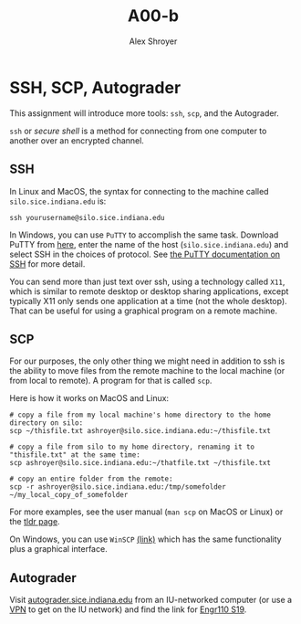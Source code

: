 #+TITLE: A00-b
#+AUTHOR: Alex Shroyer
#+OPTIONS: toc:nil date:nil num:nil

* SSH, SCP, Autograder
  This assignment will introduce more tools: ~ssh~, ~scp~, and the Autograder.

  ~ssh~ or /secure shell/ is a method for connecting from one computer to another over an encrypted channel.  

** SSH
   In Linux and MacOS, the syntax for connecting to the machine called ~silo.sice.indiana.edu~ is:

   #+begin_src
ssh yourusername@silo.sice.indiana.edu
   #+end_src

   In Windows, you can use ~PuTTY~ to accomplish the same task.  Download PuTTY from [[https://putty.org/][here]], enter the name of the host (~silo.sice.indiana.edu~) and select SSH in the choices of protocol.  See [[https://the.earth.li/~sgtatham/putty/0.70/htmldoc/Chapter2.html#gs][the PuTTY documentation on SSH]] for more detail.

   You can send more than just text over ssh, using a technology called ~X11~, which is similar to remote desktop or desktop sharing applications, except typically X11 only sends one application at a time (not the whole desktop).  That can be useful for using a graphical program on a remote machine.

** SCP
   For our purposes, the only other thing we might need in addition to ssh is the ability to move files from the remote machine to the local machine (or from local to remote).  A program for that is called ~scp~.

   Here is how it works on MacOS and Linux:

   #+begin_src shell
# copy a file from my local machine's home directory to the home directory on silo:
scp ~/thisfile.txt ashroyer@silo.sice.indiana.edu:~/thisfile.txt

# copy a file from silo to my home directory, renaming it to "thisfile.txt" at the same time:
scp ashroyer@silo.sice.indiana.edu:~/thatfile.txt ~/thisfile.txt

# copy an entire folder from the remote:
scp -r ashroyer@silo.sice.indiana.edu:/tmp/somefolder ~/my_local_copy_of_somefolder
   #+end_src

   For more examples, see the user manual (~man scp~ on MacOS or Linux) or the [[https://tldr.ostera.io/scp][tldr page]].

   On Windows, you can use ~WinSCP~ [[https://winscp.net/eng/index.php][(link)]] which has the same functionality plus a graphical interface.

** Autograder
   Visit [[https://autograder.sice.indiana.edu/web/courses][autograder.sice.indiana.edu]] from an IU-networked computer (or use a [[https://kb.iu.edu/d/ajrq][VPN]] to get on the IU network) and find the link for [[https://autograder.sice.indiana.edu/web/course/7][Engr110 S19]].

